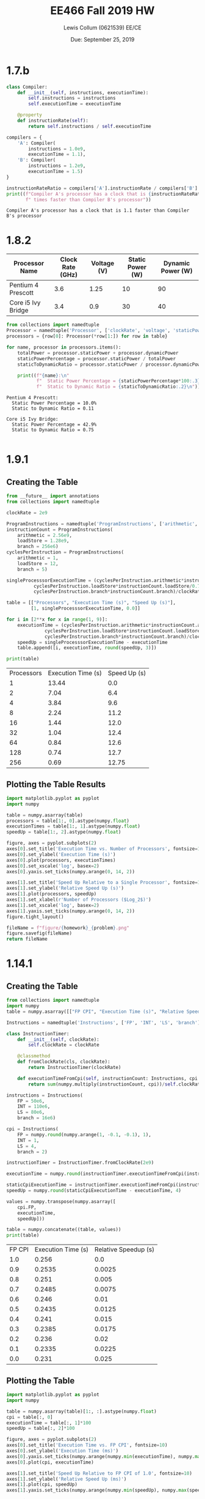 #+latex_header: \usepackage{homework}
#+title: EE466 Fall 2019 HW \jobname
#+author: Lewis Collum (0621539) EE/CE
#+date: Due: September 25, 2019

* 1.7.b
#+BEGIN_SRC python :results output :exports both
class Compiler:
    def __init__(self, instructions, executionTime):
        self.instructions = instructions
        self.executionTime = executionTime

    @property
    def instructionRate(self):
        return self.instructions / self.executionTime

compilers = {
    'A': Compiler(
        instructions = 1.0e9,
        executionTime = 1.1),
    'B': Compiler(
        instructions = 1.2e9,
        executionTime = 1.5)
}

instructionRateRatio = compilers['A'].instructionRate / compilers['B'].instructionRate
print((f"Compiler A's processor has a clock that is {instructionRateRatio:.2}"
       f" times faster than Compiler B's processor"))
#+END_SRC

#+RESULTS:
: Compiler A's processor has a clock that is 1.1 faster than Compiler B's processor

* 1.8.2
#+name: 1.8.2_table
| Processor Name     | Clock Rate (GHz) | Voltage (V) | Static Power (W) | Dynamic Power (W) |
|--------------------+------------------+-------------+------------------+-------------------|
| Pentium 4 Prescott |              3.6 |        1.25 |               10 |                90 |
| Core i5 Ivy Bridge |              3.4 |         0.9 |               30 |                40 |

#+BEGIN_SRC python :results output :var table=1.8.2_table :exports both
from collections import namedtuple
Processor = namedtuple('Processor', ['clockRate', 'voltage', 'staticPower', 'dynamicPower'])
processors = {row[0]: Processor(*row[1:]) for row in table}

for name, processor in processors.items():
    totalPower = processor.staticPower + processor.dynamicPower
    staticPowerPercentage = processor.staticPower / totalPower
    staticToDynamicRatio = processor.staticPower / processor.dynamicPower

    print((f"{name}:\n"
           f"  Static Power Percentage = {staticPowerPercentage*100:.3}%\n"
           f"  Static to Dynamic Ratio = {staticToDynamicRatio:.2}\n"))
#+END_SRC

#+RESULTS:
: Pentium 4 Prescott:
:   Static Power Percentage = 10.0%
:   Static to Dynamic Ratio = 0.11
: 
: Core i5 Ivy Bridge:
:   Static Power Percentage = 42.9%
:   Static to Dynamic Ratio = 0.75
: 

* 1.9.1
** Creating the Table
#+BEGIN_SRC python :results output table :exports both
from __future__ import annotations
from collections import namedtuple

clockRate = 2e9

ProgramInstructions = namedtuple('ProgramInstructions', ['arithmetic', 'loadStore', 'branch'])
instructionCount = ProgramInstructions(
    arithmetic = 2.56e9,
    loadStore = 1.28e9,
    branch = 256e6)
cyclesPerInstruction = ProgramInstructions(
    arithmetic = 1,
    loadStore = 12,
    branch = 5)

singleProcesssorExecutionTime = (cyclesPerInstruction.arithmetic*instructionCount.arithmetic/0.7 + 
          cyclesPerInstruction.loadStore*instructionCount.loadStore/0.7 +
          cyclesPerInstruction.branch*instructionCount.branch)/clockRate

table = [["Processors", "Execution Time (s)", "Speed Up (s)"],
         [1, singleProcesssorExecutionTime, 0.0]]

for i in [2**x for x in range(1, 9)]:
    executionTime = (cyclesPerInstruction.arithmetic*instructionCount.arithmetic/(0.7*i) + 
              cyclesPerInstruction.loadStore*instructionCount.loadStore/(0.7*i) +
              cyclesPerInstruction.branch*instructionCount.branch)/clockRate
    speedUp = singleProcesssorExecutionTime - executionTime
    table.append([i, executionTime, round(speedUp, 3)])

print(table)
#+END_SRC

#+tblname: 1.9.1_table
#+RESULTS:
| Processors | Execution Time (s) | Speed Up (s) |
|          1 |              13.44 |          0.0 |
|          2 |               7.04 |          6.4 |
|          4 |               3.84 |          9.6 |
|          8 |               2.24 |         11.2 |
|         16 |               1.44 |         12.0 |
|         32 |               1.04 |         12.4 |
|         64 |               0.84 |         12.6 |
|        128 |               0.74 |         12.7 |
|        256 |               0.69 |        12.75 |

** Plotting the Table Results
#+BEGIN_SRC python :results file :exports both :var table=1.9.1_table :var homework=1 :var problem="1.9.1"
import matplotlib.pyplot as pyplot
import numpy

table = numpy.asarray(table)
processors = table[1:, 0].astype(numpy.float)
executionTimes = table[1:, 1].astype(numpy.float)
speedUp = table[1:, 2].astype(numpy.float)

figure, axes = pyplot.subplots(2)
axes[0].set_title('Execution Time vs. Number of Processors', fontsize=10)
axes[0].set_ylabel('Execution Time (s)')
axes[0].plot(processors, executionTimes)
axes[0].set_xscale('log', basex=2)
axes[0].yaxis.set_ticks(numpy.arange(0, 14, 2))

axes[1].set_title('Speed Up Relative to a Single Processor', fontsize=10) 
axes[1].set_ylabel('Relative Speed Up (s)')
axes[1].plot(processors, speedUp)
axes[1].set_xlabel(r'Number of Processors ($Log_2$)')
axes[1].set_xscale('log', basex=2)
axes[1].yaxis.set_ticks(numpy.arange(0, 14, 2))
figure.tight_layout()

fileName = f"figure/{homework}_{problem}.png"
figure.savefig(fileName)
return fileName
#+END_SRC

#+attr_latex: :width \linewidth/2
#+RESULTS:
[[file:figure/1_1.9.1.png]]
  
* 1.14.1
** Creating the Table
#+BEGIN_SRC python :results output table :exports both
from collections import namedtuple
import numpy
table = numpy.asarray([["FP CPI", "Execution Time (s)", "Relative Speedup (s)"]])

Instructions = namedtuple('Instructions', ['FP', 'INT', 'LS', 'branch'])
        
class InstructionTimer:
    def __init__(self, clockRate):
        self.clockRate = clockRate

    @classmethod
    def fromClockRate(cls, clockRate):
        return InstructionTimer(clockRate)

    def executionTimeFromCpi(self, instructionCount: Instructions, cpi: Instructions) -> float:
        return sum(numpy.multiply(instructionCount, cpi))/self.clockRate
                
instructions = Instructions(
    FP = 50e6,
    INT = 110e6,
    LS = 80e6,
    branch = 16e6)

cpi = Instructions(
    FP = numpy.round(numpy.arange(1, -0.1, -0.1), 1),
    INT = 1,
    LS = 4,
    branch = 2)

instructionTimer = InstructionTimer.fromClockRate(2e9)

executionTime = numpy.round(instructionTimer.executionTimeFromCpi(instructions, cpi), 4)

staticCpiExecutionTime = instructionTimer.executionTimeFromCpi(instructions, cpi = Instructions(1, 1, 4, 2))
speedUp = numpy.round(staticCpiExecutionTime - executionTime, 4)

values = numpy.transpose(numpy.asarray([
    cpi.FP,
    executionTime,
    speedUp]))

table = numpy.concatenate((table, values))
print(table)
#+END_SRC

#+tblname: 1.14.1_table
#+RESULTS:
| FP CPI | Execution Time (s) | Relative Speedup (s) |
|    1.0 |              0.256 |                  0.0 |
|    0.9 |             0.2535 |               0.0025 |
|    0.8 |              0.251 |                0.005 |
|    0.7 |             0.2485 |               0.0075 |
|    0.6 |              0.246 |                 0.01 |
|    0.5 |             0.2435 |               0.0125 |
|    0.4 |              0.241 |                0.015 |
|    0.3 |             0.2385 |               0.0175 |
|    0.2 |              0.236 |                 0.02 |
|    0.1 |             0.2335 |               0.0225 |
|    0.0 |              0.231 |                0.025 |

** Plotting the Table
#+BEGIN_SRC python :results file :exports both :var fileName="figure/1_1.14.1.png" :var table=1.14.1_table
import matplotlib.pyplot as pyplot
import numpy

table = numpy.asarray(table)[1:, :].astype(numpy.float)
cpi = table[:, 0]
executionTime = table[:, 1]*100
speedUp = table[:, 2]*100

figure, axes = pyplot.subplots(2)
axes[0].set_title('Execution Time vs. FP CPI', fontsize=10)
axes[0].set_ylabel('Execution Time (ms)')
axes[0].yaxis.set_ticks(numpy.arange(numpy.min(executionTime), numpy.max(executionTime), .25))
axes[0].plot(cpi, executionTime)

axes[1].set_title('Speed Up Relative to FP CPI of 1.0', fontsize=10) 
axes[1].set_ylabel('Relative Speed Up (ms)')
axes[1].plot(cpi, speedUp)
axes[1].yaxis.set_ticks(numpy.arange(numpy.min(speedUp), numpy.max(speedUp), .25))

for i in axes:
    i.set_xlabel('FP CPI')
    i.invert_xaxis()

figure.tight_layout()
figure.savefig(fileName)
return fileName
#+END_SRC

#+attr_latex: :width \linewidth/2
#+RESULTS:
[[file:figure/1_1.14.1.png]]

#+BEGIN_EXPORT latex
\fbox{It is not possible to make the program run two times faster by improving the CPI of FP instructions. }
#+END_EXPORT
* This one is not from the textbook
#+BEGIN_SRC python :results output :exports both
from collections import namedtuple
import math

class Circle:
    @classmethod
    def areaFromDiameter(cls, diameter: float) -> float:
        radius = diameter/2
        return math.pi*radius**2 

    @classmethod
    def circumferenceFromDiameter(cls, diameter: float) -> float:
        return math.pi*diameter


class WaferResults:
    def __init__(self, dieCount, costPerDie):
        self.dieCount = dieCount
        self.costPerDie = costPerDie


class Wafer:
    dieCountStrategy = None
    
    def __init__(self, diameter, cost, dieArea, defectRatio):
        self.diameter = diameter
        self.cost = cost
        self.dieArea = dieArea
        self.defectRatio = defectRatio
        
        self.area = Circle.areaFromDiameter(self.diameter)

    @property
    def goodDieYield(self):
        return 1/(1+(self.defectRatio * self.dieArea/2))**2

    def generateWaferResults(self):
        dieCount = Wafer.dieCountStrategy(self.diameter, self.dieArea)
        costPerDie = self.cost / (dieCount * self.goodDieYield)
        return WaferResults(dieCount, costPerDie)

    
def simpleDieCountStrategy(waferDiameter: float, dieArea: float) -> float:
    return Circle.areaFromDiameter(waferDiameter)/dieArea

def accurateDieCountStrategy(waferDiameter: float, dieArea: float) -> float:
    return simpleDieCountStrategy(waferDiameter, dieArea) - Circle.circumferenceFromDiameter(waferDiameter)/math.sqrt(2*dieArea)

wafer = Wafer(
    diameter = 30,
    cost = 400,
    dieArea = 2.07*1.05,
    defectRatio = 0.020)

print(f"(a) Yield = {wafer.goodDieYield:.3}\n")

Wafer.dieCountStrategy = simpleDieCountStrategy
waferResults = wafer.generateWaferResults()
print(("Simple Approximation: \n"
       f"  (b) Dies per Wafer = {round(waferResults.dieCount)}\n"
       f"  (c) Cost per Die = {waferResults.costPerDie:.3}\n"))

Wafer.dieCountStrategy = accurateDieCountStrategy
waferResults = wafer.generateWaferResults()
print(("More Precise Approximation: \n"
       f"  (b) Dies per Wafer = {round(waferResults.dieCount)}\n"
       f"  (c) Cost per Die = {waferResults.costPerDie:.3}"))
#+END_SRC

#+RESULTS:
: (a) Yield = 0.958
: 
: Simple Approximation: 
:   (b) Dies per Wafer = 325
:   (c) Cost per Die = 1.28
: 
: More Precise Approximation: 
:   (b) Dies per Wafer = 280
:   (c) Cost per Die = 1.49
